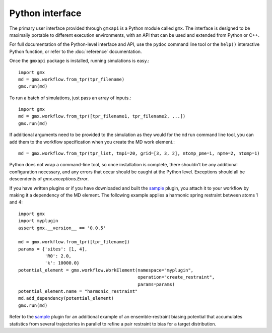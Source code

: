 ================
Python interface
================

The primary user interface provided through ``gmxapi`` is a Python module
called ``gmx``. The interface is designed to be maximally portable to different
execution environments, with an API that can be used and extended from Python or
C++.

For full documentation of the Python-level interface and API, use the ``pydoc``
command line tool or the ``help()`` interactive Python function, or refer to
the :doc:`reference` documentation.

Once the ``gmxapi`` package is installed, running simulations is easy.::

    import gmx
    md = gmx.workflow.from_tpr(tpr_filename)
    gmx.run(md)

To run a batch of simulations, just pass an array of inputs.::

    import gmx
    md = gmx.workflow.from_tpr([tpr_filename1, tpr_filename2, ...])
    gmx.run(md)

If additional arguments need to be provided to the simulation as they would for
the ``mdrun`` command line tool, you can add them to the workflow specification
when you create the MD work element.::

    md = gmx.workflow.from_tpr(tpr_list, tmpi=20, grid=[3, 3, 2], ntomp_pme=1, npme=2, ntomp=1)

Python does not wrap a command-line tool, so once installation is complete,
there shouldn't be any additional configuration necessary, and any errors that
occur should be caught at the Python level. Exceptions should all be descendents
of `gmx.exceptions.Error`.

If you have written plugins or if you have downloaded and built the
`sample <https://github.com/kassonlab/sample_restraint>`_ plugin, you attach it
to your workflow by making it a dependency of the MD element. The following
example applies a harmonic spring restraint between atoms 1 and 4::

    import gmx
    import myplugin
    assert gmx.__version__ == '0.0.5'

    md = gmx.workflow.from_tpr([tpr_filename])
    params = {'sites': [1, 4],
              'R0': 2.0,
              'k': 10000.0}
    potential_element = gmx.workflow.WorkElement(namespace="myplugin",
                                                 operation="create_restraint",
                                                 params=params)
    potential_element.name = "harmonic_restraint"
    md.add_dependency(potential_element)
    gmx.run(md)

Refer to the `sample <https://github.com/kassonlab/sample_restraint>`_ plugin
for an additional example of an ensemble-restraint biasing potential that
accumulates statistics from several trajectories in parallel to refine a
pair restraint to bias for a target distribution.

